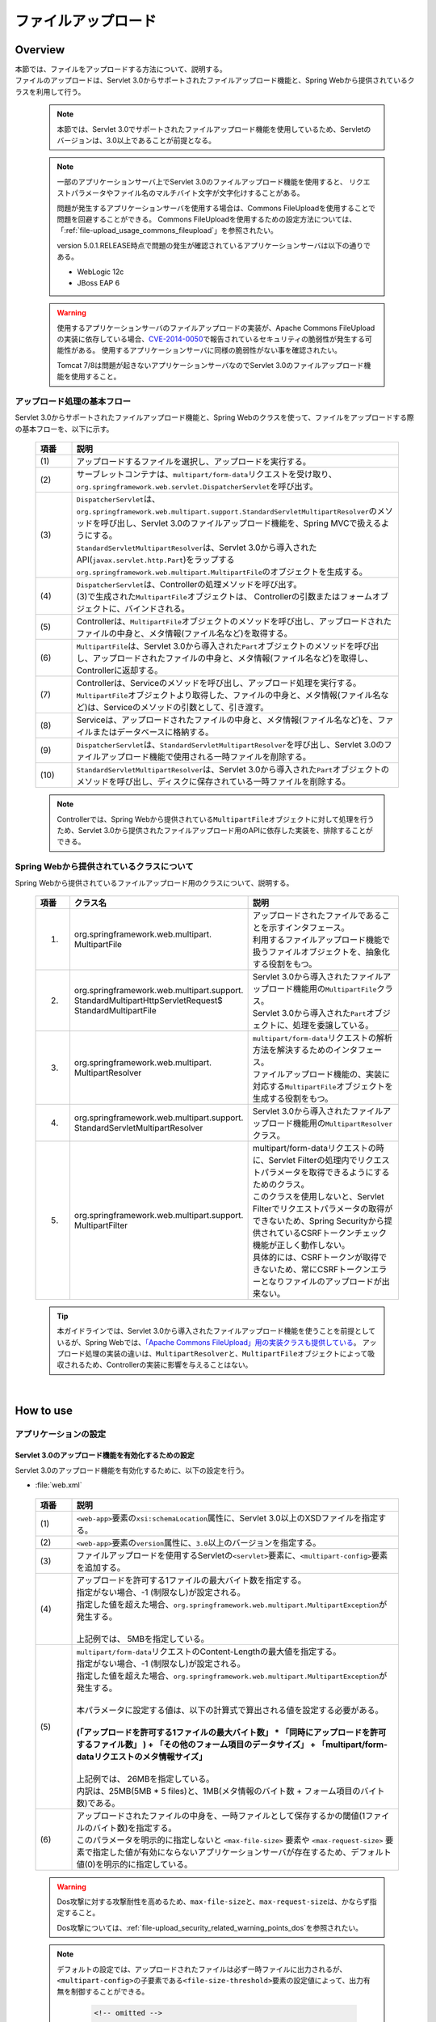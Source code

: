 ファイルアップロード
================================================================================

.. only:: html

 .. contents:: 目次
    :depth: 3
    :local:

Overview
--------------------------------------------------------------------------------

| 本節では、ファイルをアップロードする方法について、説明する。

| ファイルのアップロードは、Servlet 3.0からサポートされたファイルアップロード機能と、Spring Webから提供されているクラスを利用して行う。

 .. note::

    本節では、Servlet 3.0でサポートされたファイルアップロード機能を使用しているため、Servletのバージョンは、3.0以上であることが前提となる。

 .. note::

    一部のアプリケーションサーバ上でServlet 3.0のファイルアップロード機能を使用すると、
    リクエストパラメータやファイル名のマルチバイト文字が文字化けすることがある。

    問題が発生するアプリケーションサーバを使用する場合は、Commons FileUploadを使用することで問題を回避することができる。
    Commons FileUploadを使用するための設定方法については、「:ref:`file-upload_usage_commons_fileupload`」を参照されたい。

    version 5.0.1.RELEASE時点で問題の発生が確認されているアプリケーションサーバは以下の通りである。

    * WebLogic 12c
    * JBoss EAP 6

 .. warning::
 
    使用するアプリケーションサーバのファイルアップロードの実装が、Apache Commons FileUploadの実装に依存している場合、\ `CVE-2014-0050 <http://cve.mitre.org/cgi-bin/cvename.cgi?name=CVE-2014-0050>`_\で報告されているセキュリティの脆弱性が発生する可能性がある。
    使用するアプリケーションサーバに同様の脆弱性がない事を確認されたい。
    
    Tomcat 7/8は問題が起きないアプリケーションサーバなのでServlet 3.0のファイルアップロード機能を使用すること。

アップロード処理の基本フロー
^^^^^^^^^^^^^^^^^^^^^^^^^^^^^^^^^^^^^^^^^^^^^^^^^^^^^^^^^^^^^^^^^^^^^^^^^^^^^^^^
Servlet 3.0からサポートされたファイルアップロード機能と、Spring Webのクラスを使って、ファイルをアップロードする際の基本フローを、以下に示す。

 .. figure:: ./images/file-upload-overview_basicflow.png
   :alt: Screen image of single file upload.
   :width: 100%

 .. tabularcolumns:: |p{0.10\linewidth}|p{0.90\linewidth}|
 .. list-table::
   :header-rows: 1
   :widths: 10 90

   * - 項番
     - 説明
   * - | (1)
     - | アップロードするファイルを選択し、アップロードを実行する。
   * - | (2)
     - | サーブレットコンテナは、\ ``multipart/form-data``\ リクエストを受け取り、\ ``org.springframework.web.servlet.DispatcherServlet``\ を呼び出す。
   * - | (3)
     - | \ ``DispatcherServlet``\ は、 ``org.springframework.web.multipart.support.StandardServletMultipartResolver``\ のメソッドを呼び出し、Servlet 3.0のファイルアップロード機能を、Spring MVCで扱えるようにする。
       | \ ``StandardServletMultipartResolver``\ は、Servlet 3.0から導入されたAPI(\ ``javax.servlet.http.Part``\ )をラップする\ ``org.springframework.web.multipart.MultipartFile``\ のオブジェクトを生成する。
   * - | (4)
     - | \ ``DispatcherServlet``\ は、Controllerの処理メソッドを呼び出す。
       | (3)で生成された\ ``MultipartFile``\ オブジェクトは、 Controllerの引数またはフォームオブジェクトに、バインドされる。
   * - | (5)
     - | Controllerは、\ ``MultipartFile``\ オブジェクトのメソッドを呼び出し、アップロードされたファイルの中身と、メタ情報(ファイル名など)を取得する。
   * - | (6)
     - | \ ``MultipartFile``\ は、Servlet 3.0から導入された\ ``Part``\ オブジェクトのメソッドを呼び出し、アップロードされたファイルの中身と、メタ情報(ファイル名など)を取得し、Controllerに返却する。
   * - | (7)
     - | Controllerは、Serviceのメソッドを呼び出し、アップロード処理を実行する。
       | \ ``MultipartFile``\ オブジェクトより取得した、ファイルの中身と、メタ情報(ファイル名など)は、Serviceのメソッドの引数として、引き渡す。
   * - | (8)
     - | Serviceは、アップロードされたファイルの中身と、メタ情報(ファイル名など)を、ファイルまたはデータベースに格納する。
   * - | (9)
     - | \ ``DispatcherServlet``\ は、\ ``StandardServletMultipartResolver``\ を呼び出し、Servlet 3.0のファイルアップロード機能で使用される一時ファイルを削除する。
   * - | (10)
     - | \ ``StandardServletMultipartResolver``\ は、Servlet 3.0から導入された\ ``Part``\ オブジェクトのメソッドを呼び出し、ディスクに保存されている一時ファイルを削除する。

 .. note::

    Controllerでは、Spring Webから提供されている\ ``MultipartFile``\ オブジェクトに対して処理を行うため、Servlet 3.0から提供されたファイルアップロード用のAPIに依存した実装を、排除することができる。


Spring Webから提供されているクラスについて
^^^^^^^^^^^^^^^^^^^^^^^^^^^^^^^^^^^^^^^^^^^^^^^^^^^^^^^^^^^^^^^^^^^^^^^^^^^^^^^^
Spring Webから提供されているファイルアップロード用のクラスについて、説明する。

 .. tabularcolumns:: |p{0.10\linewidth}|p{0.40\linewidth}|p{0.50\linewidth}|
 .. list-table::
   :header-rows: 1
   :widths: 10 40 50

   * - | 項番
     - | クラス名
     - | 説明
   * - 1.
     - | org.springframework.web.multipart.
       | MultipartFile
     - | アップロードされたファイルであることを示すインタフェース。
       | 利用するファイルアップロード機能で扱うファイルオブジェクトを、抽象化する役割をもつ。
   * - 2.
     - | org.springframework.web.multipart.support.
       | StandardMultipartHttpServletRequest$
       | StandardMultipartFile
     - | Servlet 3.0から導入されたファイルアップロード機能用の\ ``MultipartFile``\ クラス。
       | Servlet 3.0から導入された\ ``Part``\ オブジェクトに、処理を委譲している。
   * - 3.
     - | org.springframework.web.multipart.
       | MultipartResolver
     - | \ ``multipart/form-data``\ リクエストの解析方法を解決するためのインタフェース。
       | ファイルアップロード機能の、実装に対応する\ ``MultipartFile``\ オブジェクトを生成する役割をもつ。
   * - 4.
     - | org.springframework.web.multipart.support.
       | StandardServletMultipartResolver
     - | Servlet 3.0から導入されたファイルアップロード機能用の\ ``MultipartResolver``\ クラス。
   * - 5.
     - | org.springframework.web.multipart.support.
       | MultipartFilter
     - | multipart/form-dataリクエストの時に、Servlet Filterの処理内でリクエストパラメータを取得できるようにするためのクラス。
       | このクラスを使用しないと、Servlet Filterでリクエストパラメータの取得ができないため、Spring Securityから提供されているCSRFトークンチェック機能が正しく動作しない。
       | 具体的には、CSRFトークンが取得できないため、常にCSRFトークンエラーとなりファイルのアップロードが出来ない。

 .. tip::

    本ガイドラインでは、Servlet 3.0から導入されたファイルアップロード機能を使うことを前提としているが、Spring Webでは、\ `「Apache Commons FileUpload」用の実装クラスも提供している <http://docs.spring.io/spring/docs/4.1.7.RELEASE/spring-framework-reference/html/mvc.html#mvc-multipart-resolver-commons>`_\ 。
    アップロード処理の実装の違いは、\ ``MultipartResolver``\ と、\ ``MultipartFile``\ オブジェクトによって吸収されるため、Controllerの実装に影響を与えることはない。

|

How to use
--------------------------------------------------------------------------------

.. _file-upload_how_to_usr_application_settings:

アプリケーションの設定
^^^^^^^^^^^^^^^^^^^^^^^^^^^^^^^^^^^^^^^^^^^^^^^^^^^^^^^^^^^^^^^^^^^^^^^^^^^^^^^^

Servlet 3.0のアップロード機能を有効化するための設定
""""""""""""""""""""""""""""""""""""""""""""""""""""""""""""""""""""""""""""""""
Servlet 3.0のアップロード機能を有効化するために、以下の設定を行う。

- :file:`web.xml`

 .. code-block:: xml
   :emphasize-lines: 11-15

    <web-app xmlns="http://java.sun.com/xml/ns/javaee"
        xmlns:xsi="http://www.w3.org/2001/XMLSchema-instance"
        xsi:schemaLocation="http://java.sun.com/xml/ns/javaee http://java.sun.com/xml/ns/javaee/web-app_3_0.xsd"
        version="3.0"> <!-- (1) (2) -->

        <servlet>
            <servlet-class>
                org.springframework.web.servlet.DispatcherServlet
            </servlet-class>
            <!-- omitted -->
            <multipart-config> <!-- (3) -->
                <max-file-size>5242880</max-file-size> <!-- (4) -->
                <max-request-size>27262976</max-request-size> <!-- (5) -->
                <file-size-threshold>0</file-size-threshold> <!-- (6) -->
            </multipart-config>
        </servlet>

        <!-- omitted -->

    </web-app>

 .. tabularcolumns:: |p{0.10\linewidth}|p{0.90\linewidth}|
 .. list-table::
   :header-rows: 1
   :widths: 10 90

   * - 項番
     - 説明
   * - | (1)
     - | \ ``<web-app>``\ 要素の\ ``xsi:schemaLocation``\ 属性に、Servlet 3.0以上のXSDファイルを指定する。
   * - | (2)
     - | \ ``<web-app>``\ 要素の\ ``version``\ 属性に、\ ``3.0``\ 以上のバージョンを指定する。
   * - | (3)
     - | ファイルアップロードを使用するServletの\ ``<servlet>``\ 要素に、\ ``<multipart-config>``\ 要素を追加する。
   * - | (4)
     - | アップロードを許可する1ファイルの最大バイト数を指定する。
       | 指定がない場合、-1 (制限なし)が設定される。
       | 指定した値を超えた場合、\ ``org.springframework.web.multipart.MultipartException``\ が発生する。
       |
       | 上記例では、 5MBを指定している。
   * - | (5)
     - | \ ``multipart/form-data``\ リクエストのContent-Lengthの最大値を指定する。
       | 指定がない場合、-1 (制限なし)が設定される。
       | 指定した値を超えた場合、\ ``org.springframework.web.multipart.MultipartException``\ が発生する。
       |
       | 本パラメータに設定する値は、以下の計算式で算出される値を設定する必要がある。
       |
       | **(「アップロードを許可する1ファイルの最大バイト数」  * 「同時にアップロードを許可するファイル数」 ) + 「その他のフォーム項目のデータサイズ」 + 「multipart/form-dataリクエストのメタ情報サイズ」**
       |
       | 上記例では、 26MBを指定している。
       | 内訳は、25MB(5MB * 5 files)と、1MB(メタ情報のバイト数 + フォーム項目のバイト数)である。
   * - | (6)
     - | アップロードされたファイルの中身を、一時ファイルとして保存するかの閾値(1ファイルのバイト数)を指定する。
       | このパラメータを明示的に指定しないと ``<max-file-size>`` 要素や ``<max-request-size>`` 要素で指定した値が有効にならないアプリケーションサーバが存在するため、デフォルト値(0)を明示的に指定している。

 .. warning::

    Dos攻撃に対する攻撃耐性を高めるため、\ ``max-file-size``\ と、\ ``max-request-size``\ は、かならず指定すること。

    Dos攻撃については、\ :ref:`file-upload_security_related_warning_points_dos`\ を参照されたい。


 .. note::

    デフォルトの設定では、アップロードされたファイルは必ず一時ファイルに出力されるが、\ ``<multipart-config>``\ の子要素である\ ``<file-size-threshold>``\ 要素の設定値によって、出力有無を制御することができる。

     .. code-block:: xml

       <!-- omitted -->

       <multipart-config>
           <!-- omitted -->
           <file-size-threshold>32768</file-size-threshold> <!-- (7) -->
       </multipart-config>

       <!-- omitted -->

     .. tabularcolumns:: |p{0.10\linewidth}|p{0.90\linewidth}|
     .. list-table::
       :header-rows: 1
       :widths: 10 90

       * - 項番
         - 説明
       * - | (7)
         - | アップロードされたファイルの中身を、一時ファイルとして保存するかの閾値(1ファイルのバイト数)を指定する。
           | 指定がない場合、0が設定される。
           | 指定値を超えるサイズのファイルがアップロードされた場合、アップロードされたファイルは、
           | 一時ファイルとしてディスクに出力され、リクエストが完了した時点で削除される。
           |
           | 上記例では、 32KBを指定している。

     .. warning::

        本パラメータは、以下の点でトレードオフの関係となっているため、\ **システム特性にあった設定値を指定すること。**\

        * 設定値を大きくすると、メモリ内で処理が完結するため、処理性能は向上するが、 Dos攻撃などによって\ ``OutOfMemoryError``\ が発生する可能性が高くなる。
        * 設定値を小さくすると、メモリを使用率を最小限に抑えることができるため、Dos攻撃などによって\ ``OutOfMemoryError``\ が発生する可能性を抑えることができるが、
          ディスクIOの発生頻度が高くなるため、性能劣化が発生する可能性が高くなる。


    一時ファイルの出力ディレクトリを変更したい場合は、\ ``<multipart-config>``\ の子要素である\ ``<location>``\ 要素にディレクトリパスを指定する。

     .. code-block:: xml

       <!-- omitted -->

       <multipart-config>
           <location>/tmp</location> <!-- (8) -->
           <!-- omitted -->
       </multipart-config>

       <!-- omitted -->

     .. tabularcolumns:: |p{0.10\linewidth}|p{0.90\linewidth}|
     .. list-table::
       :header-rows: 1
       :widths: 10 90

       * - 項番
         - 説明
       * - | (8)
         - | 一時ファイルを出力するディレクトリのパスを指定する。
           | 省略した場合、アプリケーションサーバの一時ファイルを格納するためのディレクトに出力される。
           |
           | 上記例では、\ ``/tmp``\ を指定している。

     .. warning::

        \ ``<location>``\ 要素で指定するディレクトリは、アプリケーションサーバ(サーブレットコンテナ)が利用するディレクトリであり、**アプリケーションからアクセスする場所ではない。**

        アプリケーションとしてアップロードされたファイルを一時的なファイルとして保存しておきたい場合は、\ ``<location>``\ 要素で指定するディレクトリとは、別のディレクトリに出力すること。

Servlet Filterの処理内でリクエストパラメータを取得できるようにするための設定
""""""""""""""""""""""""""""""""""""""""""""""""""""""""""""""""""""""""""""""""
multipart/form-dataリクエストの時に、Servlet Filterの処理内でリクエストパラメータを取得できるようにするために、以下の設定を行う。

- :file:`web.xml`

 .. code-block:: xml

    <!-- (1) -->
    <filter>
        <filter-name>MultipartFilter</filter-name>
        <filter-class>org.springframework.web.multipart.support.MultipartFilter</filter-class>
    </filter>
    <!-- (2) -->
    <filter-mapping>
        <filter-name>MultipartFilter</filter-name>
        <url-pattern>/*</url-pattern>
    </filter-mapping>

 .. tabularcolumns:: |p{0.10\linewidth}|p{0.90\linewidth}|
 .. list-table::
   :header-rows: 1
   :widths: 10 90

   * - 項番
     - 説明
   * - | (1)
     - | Servlet Fliterとして \ ``MultipartFilter``\ を定義する。
   * - | (2)
     - | \ ``MultipartFilter``\ を適用するURLのパターンを指定する。
     

 .. warning::
 
    **MultipartFilterは、リクエストパラメータにアクセスするServlet Filterより前に定義する必要がある。**
    
    Spring Securityを使ってセキュリティ対策を行う場合は、 ``springSecurityFilterChain`` より前に定義すること。
    また、プロジェクト独自で作成するServlet Filterでリクエストパラメータにアクセスするものがある場合は、そのServlet Filterより前に定義すること。
    


Servlet 3.0のアップロード機能とSpring MVCを連携するための設定
""""""""""""""""""""""""""""""""""""""""""""""""""""""""""""""""""""""""""""""""
Servlet 3.0のアップロード機能と、Spring MVCを連携するために、以下の設定を行う。

- :file:`spring-mvc.xml`

 .. code-block:: xml

    <bean id="multipartResolver"
        class="org.springframework.web.multipart.support.StandardServletMultipartResolver"> <!-- (1) -->
    </bean>

 .. tabularcolumns:: |p{0.10\linewidth}|p{0.90\linewidth}|
 .. list-table::
   :header-rows: 1
   :widths: 10 90

   * - 項番
     - 説明
   * - | (1)
     - | Servlet 3.0用のMultipartResolverである\ ``StandardServletMultipartResolver``\ を、bean定義する。
       | beanIDは、\ ``"multipartResolver"``\ とすること。
       |
       | この設定を行うことで、アップロードされたファイルを\ ``org.springframework.web.multipart.MultipartFile``\ として、Controllerの引数およびフォームオブジェクトのプロパティとして、受け取ることができる。


例外ハンドリングの設定
""""""""""""""""""""""""""""""""""""""""""""""""""""""""""""""""""""""""""""""""
許可されないサイズのファイルやマルチパートのリクエストが行われた際に発生する\ ``MultipartException``\ の例外ハンドリングの定義を追加する。

| \ ``MultipartException``\ は、クライアントが指定するファイルサイズに起因して発生する例外なので、クライアントエラー(HTTPレスポンスコード=4xx)として扱うことを推奨する。
| **例外ハンドリングを個別に追加しないと、システムエラー扱いとなってしまうので、かならず定義を追加すること。**

| \ ``MultipartException``\ をハンドリングするための設定は、\ ``MultipartFilter``\ を使用するか否かによって異なる。
| \ ``MultipartFilter``\ を使用する場合は、サーブレットコンテナの\ ``<error-page>``\機能を使って例外ハンドリングを行う。
| 以下に、設定例を示す。

- :file:`web.xml`

 .. code-block:: xml

    <error-page>
        <!-- (1) -->
        <exception-type>org.springframework.web.multipart.MultipartException</exception-type>
        <!-- (2) -->
        <location>/WEB-INF/views/common/error/fileUploadError.jsp</location>
    </error-page>

 .. tabularcolumns:: |p{0.10\linewidth}|p{0.90\linewidth}|
 .. list-table::
   :header-rows: 1
   :widths: 10 90

   * - 項番
     - 説明
   * - | (1)
     - | ハンドリング対象の例外クラスとして、\ ``MultipartException``\を指定する。
   * - | (2)
     - | \ ``MultipartException``\ が発生した際に表示するファイルを指定する。
       |
       | 上記例では、\ ``"/WEB-INF/views/common/error/fileUploadError.jsp"``\ を指定している。

- :file:`fileUploadError.jsp`

 .. code-block:: jsp

    <%-- (3) --%>
    <% response.setStatus(HttpServletResponse.SC_BAD_REQUEST); %>
    <!DOCTYPE html>
    <html>
    
        <!-- omitted -->

    </html>

 .. tabularcolumns:: |p{0.10\linewidth}|p{0.90\linewidth}|
 .. list-table::
   :header-rows: 1
   :widths: 10 90

   * - 項番
     - 説明
   * - | (3)
     - | HTTPステータスコードは、\ ``HttpServletResponse``\ のAPIを呼び出して設定する。
       |
       | 上記例では、\ ``"400"``\ (Bad Request) を設定している。
       | 明示的に設定しない場合、HTTPステータスコードは\ ``"500"``\ (Internal Server Error)となる。

|

| \ ``MultipartFilter``\ を使用しない場合は、\ ``SystemExceptionResolver``\を使用して例外ハンドリングを行う。
| 以下に、設定例を示す。

- :file:`spring-mvc.xml`

 .. code-block:: xml

    <bean class="org.terasoluna.gfw.web.exception.SystemExceptionResolver">
        <!-- omitted -->
        <property name="exceptionMappings">
            <map>
                <!-- omitted -->
                <!-- (4) -->
                <entry key="MultipartException"
                       value="common/error/fileUploadError" />

            </map>
        </property>
        <property name="statusCodes">
            <map>
                <!-- omitted -->
                <!-- (5) -->
                <entry key="common/error/fileUploadError" value="400" />
            </map>
        </property>
        <!-- omitted -->
    </bean>

 .. tabularcolumns:: |p{0.10\linewidth}|p{0.90\linewidth}|
 .. list-table::
   :header-rows: 1
   :widths: 10 90

   * - 項番
     - 説明
   * - | (4)
     - | \ ``SystemExceptionResolver``\ の\ ``exceptionMappings``\ に、\ ``MultipartException``\ が発生した際に表示するView(JSP)の定義を追加する。
       |
       | 上記例では、\ ``"common/error/fileUploadError"``\ を指定している。
   * - | (5)
     - | ``MultipartException`` が発生した際に応答するHTTPステータスコードの定義を追加する。
       |
       | 上記例では、\ ``"400"``\ (Bad Request) を指定している。
       | クライアントエラー(HTTPレスポンスコード = 4xx)を指定することで、
       | 共通ライブラリの例外ハンドリング機能から提供しているクラス( ``HandlerExceptionResolverLoggingInterceptor`` )によって出力されるログは、\ ``ERROR``\ レベルではなく、\ ``WARN``\ レベルとなる。

|

| \ ``MultipartException``\ に対する例外コードを設ける場合は、例外コードの設定を追加する。
| 例外コードは、共通ライブラリのログ出力機能により出力されるログに、出力される。
| 例外コードは、View(JSP)から参照することもできる。
| View(JSP)から例外コードを参照する方法については、\ :ref:`exception-handling-how-to-use-codingpoint-jsp-exceptioncode-label`\ を参照されたい。

- :file:`applicationContext.xml`

 .. code-block:: xml

    <bean id="exceptionCodeResolver"
        class="org.terasoluna.gfw.common.exception.SimpleMappingExceptionCodeResolver">
        <property name="exceptionMappings">
            <map>
                <!-- (6) -->
                <entry key="MultipartException" value="e.xx.fw.6001" />
                <!-- omitted -->
            </map>
        </property>
        <property name="defaultExceptionCode" value="e.xx.fw.9001" />
        <!-- omitted -->
    </bean>

 .. tabularcolumns:: |p{0.10\linewidth}|p{0.90\linewidth}|
 .. list-table::
   :header-rows: 1
   :widths: 10 90

   * - 項番
     - 説明
   * - | (6)
     - | \ ``SimpleMappingExceptionCodeResolver``\ の\ ``exceptionMappings``\ に、\ ``MultipartException``\ が発生した際に適用する、例外コードを追加する。
       |
       | 上記例では、\ ``"e.xx.fw.6001"``\ を指定している。
       | 個別に定義を行わない場合は、\ ``defaultExceptionCode``\ に指定した例外コードが適用される。


単一ファイルのアップロード
^^^^^^^^^^^^^^^^^^^^^^^^^^^^^^^^^^^^^^^^^^^^^^^^^^^^^^^^^^^^^^^^^^^^^^^^^^^^^^^^
単一ファイルをアップロードする方法について、説明する。

 .. figure:: ./images/file-upload-how_to_use_single.png
   :alt: Screen image of single file upload.
   :width: 100%

| 単一ファイルの場合は、\ ``org.springframework.web.multipart.MultipartFile``\ オブジェクトを、フォームオブジェクトにバインドして受け取る方法と、Controllerの引数として直接受け取る2つの方法があるが、本ガイドラインでは、フォームオブジェクトにバインドして受け取る方法を推奨する。
| その理由は、アップロードされたファイルの単項目チェックを、Bean Validationの仕組みを使って行うことができるためである。

以下に、フォームオブジェクトにバインドして受け取る方法について、説明する。


フォームの実装
""""""""""""""""""""""""""""""""""""""""""""""""""""""""""""""""""""""""""""""""

 .. code-block:: java

    public class FileUploadForm implements Serializable {

        // omitted

        private MultipartFile file; // (1)

        @NotNull
        @Size(min = 0, max = 100)
        private String description;

        // omitted getter/setter methods.

    }

 .. tabularcolumns:: |p{0.10\linewidth}|p{0.90\linewidth}|
 .. list-table::
   :header-rows: 1
   :widths: 10 90

   * - 項番
     - 説明
   * - | (1)
     - | フォームオブジェクトに、\ ``org.springframework.web.multipart.MultipartFile``\ のプロパティを定義する。


JSPの実装
""""""""""""""""""""""""""""""""""""""""""""""""""""""""""""""""""""""""""""""""

 .. code-block:: jsp

    <form:form
      action="${pageContext.request.contextPath}/article/upload" method="post"
      modelAttribute="fileUploadForm" enctype="multipart/form-data"> <!-- (1) (2) -->
      <table>
        <tr>
          <th width="35%">File to upload</th>
          <td width="65%">
            <form:input type="file" path="file" /> <!-- (3) -->
            <form:errors path="file" />
          </td>
        </tr>
        <tr>
          <th width="35%">Description</th>
          <td width="65%">
            <form:input path="description" />
            <form:errors  path="description" />
          </td>
        </tr>
        <tr>
          <td>&nbsp;</td>
          <td><form:button>Upload</form:button></td>
        </tr>
      </table>
    </form:form>

 .. tabularcolumns:: |p{0.10\linewidth}|p{0.90\linewidth}|
 .. list-table::
   :header-rows: 1
   :widths: 10 90

   * - 項番
     - 説明
   * - | (1)
     - | \ ``<form:form>``\ 要素のenctype属性に、\ ``"multipart/form-data"``\ を指定する。
   * - | (2)
     - | \ ``<form:form>``\ 要素のmodelAttribute属性に、フォームオブジェクトの属性名を指定する。
       | 上記例では、\ ``"fileUploadForm"``\ を指定している。
   * - | (3)
     - | \ ``<form:input>``\ 要素type属性に、\ ``"file"``\ を指定し、path属性に、\ ``MultipartFile``\ プロパティ名を指定する。
       | 上記例では、アップロードされたファイルは、\ ``FileUploadForm``\ オブジェクトの\ ``"file"``\ プロパティに格納される。


Controllerの実装
""""""""""""""""""""""""""""""""""""""""""""""""""""""""""""""""""""""""""""""""

 .. code-block:: java

    @RequestMapping("article")
    @Controller
    public class ArticleController {

        @Value("${upload.allowableFileSize}")
        private int uploadAllowableFileSize;

        // omitted

        // (1)
        @ModelAttribute
        public FileUploadForm setFileUploadForm() {
            return new FileUploadForm();
        }

        // (2)
        @RequestMapping(value = "upload", method = RequestMethod.GET, params = "form")
        public String uploadForm() {
            return "article/uploadForm";
        }

        // (3)
        @RequestMapping(value = "upload", method = RequestMethod.POST)
        public String upload(@Validated FileUploadForm form,
                BindingResult result, RedirectAttributes redirectAttributes) {

            if (result.hasErrors()) {
                return "article/uploadForm";
            }

            MultipartFile uploadFile = form.getFile();

            // (4)
            if (!StringUtils.hasLength(uploadFile.getOriginalFilename())) {
                result.rejectValue(uploadFile.getName(), "e.xx.at.6002");
                return "article/uploadForm";
            }

            // (5)
            if (uploadFile.isEmpty()) {
                result.rejectValue(uploadFile.getName(), "e.xx.at.6003");
                return "article/uploadForm";
            }

            // (6)
            if (uploadAllowableFileSize < uploadFile.getSize()) {
                result.rejectValue(uploadFile.getName(), "e.xx.at.6004",
                        new Object[] { uploadAllowableFileSize }, null);
                return "article/uploadForm";
            }

            // (7)
            // omit processing of upload.

            // (8)
            redirectAttributes.addFlashAttribute(ResultMessages.success().add(
                    "i.xx.at.0001"));

            // (9)
            return "redirect:/article/upload?complete";
        }

        @RequestMapping(value = "upload", method = RequestMethod.GET, params = "complete")
        public String uploadComplete() {
            return "article/uploadComplete";
        }
    
        // omitted

    }

 .. tabularcolumns:: |p{0.10\linewidth}|p{0.90\linewidth}|
 .. list-table::
   :header-rows: 1
   :widths: 10 90

   * - 項番
     - 説明
   * - | (1)
     - | ファイルアップロード用のフォームオブジェクトを、\ ``Model``\ に格納するためのメソッド。
       | 上記例では、\ ``Model``\ に格納するための属性名は、\ ``"fileUploadForm"``\ となる。
   * - | (2)
     - | アップロード画面を表示するための処理メソッド。
   * - | (3)
     - | ファイルをアップロードするための処理メソッド。
   * - | (4)
     - | アップロードファイルが選択されているかのチェックを行っている。
       | ファイルが選択されたかチェックする場合は、\ ``MultipartFile#getOriginalFilename``\ メソッドを呼び出し、ファイル名の指定有無で判断する。
       | 上記例では、ファイルが選択されていない場合は、入力チェックエラーとしている。
   * - | (5)
     - | 空のファイルが選択されているかのチェックを行っている。
       | 選択されたファイルの中身が空でないことをチェックする場合は、\ ``MultipartFile#isEmpty``\ メソッドを呼び出し、中身の存在チェックを行う。
       | 上記例では、 空のファイルが選択されている場合は、入力チェックエラーとしている。
   * - | (6)
     - | ファイルのサイズが、許容サイズ内かどうかのチェックを行っている。
       | 選択されたファイルのサイズをチェックする場合は、\ ``MultipartFile#getSize``\ メソッドを呼び出し、サイズが許容範囲内かチェックを行う。
       | 上記例では、 ファイルのサイズが許容サイズを超えている場合は、入力チェックエラーとしている。
   * - | (7)
     - | アップロード処理を実装する。
       | 上記例では、具体的な実装は省略しているが、共有ディスクやデータベースへ保存する処理を行うことになる。
   * - | (8)
     - | 要件に応じて、アップロードが成功したことを通知する、処理結果メッセージを格納する。
   * - | (9)
     - | アップロード処理完了後の画面表示は、リダイレクトして表示する。

 .. note:: **重複アップロードの防止**

    ファイルのアップロードを行う場合は、PRGパターンによる画面遷移と、トランザクショントークンチェックを行うことを推奨する。
    PRGパターンによる画面遷移と、トランザクショントークンチェックを行うことで、重複送信に伴う、同一ファイルのアップロードを防ぐことができる。

    重複送信の防止方法について、詳細は、\ :doc:`DoubleSubmitProtection`\ を参照されたい。

 .. note:: **MultipartFileについて**

    MultipartFileには、アップロードされたファイルを操作するためのメソッドが用意されている。
    各メソッドの利用方法については、\ `MultipartFileクラスのJavaDoc <http://docs.spring.io/spring/docs/4.1.7.RELEASE/javadoc-api/org/springframework/web/multipart/MultipartFile.html>`_\ を参照されたい。

.. _fileupload_validator:

ファイルアップロードのBean Validation
^^^^^^^^^^^^^^^^^^^^^^^^^^^^^^^^^^^^^^^^^^^^^^^^^^^^^^^^^^^^^^^^^^^^^^^^^^^^^^^^

| 上記の実装例では、アップロードファイルのバリデーションをControllerの処理として行っていたが、ここでは、Bean Validationの仕組みを使ってバリデーションする方法について説明する。
| バリデーションの詳細は、\ :doc:`Validation`\ を参照されたい。

 .. note::

    Bean Validationの仕組みでチェックすることで、Controllerの処理をシンプルに保つことができるため、Bean Validationの仕組みを使うことを推奨する。


ファイルが選択されていることを検証するためのバリデーションの実装
""""""""""""""""""""""""""""""""""""""""""""""""""""""""""""""""""""""""""""""""

 .. code-block:: java

    // (1)
    @Target({ ElementType.METHOD, ElementType.FIELD, ElementType.ANNOTATION_TYPE })
    @Retention(RetentionPolicy.RUNTIME)
    @Constraint(validatedBy = UploadFileRequiredValidator.class)
    public @interface UploadFileRequired {
        String message() default "{com.examples.upload.UploadFileRequired.message}";
        Class<?>[] groups() default {};
        Class<? extends Payload>[] payload() default {};

        @Target({ ElementType.METHOD, ElementType.FIELD, ElementType.ANNOTATION_TYPE })
        @Retention(RetentionPolicy.RUNTIME)
        @Documented
        @interface List {
            UploadFileRequired[] value();
        }

    }

 .. code-block:: java

    // (2)
    public class UploadFileRequiredValidator implements
        ConstraintValidator<UploadFileRequired, MultipartFile> {

        @Override
        public void initialize(UploadFileRequired constraint) {
        }

        @Override
        public boolean isValid(MultipartFile multipartFile,
            ConstraintValidatorContext context) {
            return multipartFile != null &&
                StringUtils.hasLength(multipartFile.getOriginalFilename());
        }

    }

 .. tabularcolumns:: |p{0.10\linewidth}|p{0.90\linewidth}|
 .. list-table::
   :header-rows: 1
   :widths: 10 90

   * - 項番
     - 説明
   * - | (1)
     - | ファイルが、選択されていることを検証するための、アノテーションを作成する。
   * - | (2)
     - | ファイルが、選択されていることを検証するための、実装を行うクラスを作成する。


ファイルが空でないことを検証するためのバリデーションの実装
""""""""""""""""""""""""""""""""""""""""""""""""""""""""""""""""""""""""""""""""

 .. code-block:: java

    // (3)
    @Target({ ElementType.METHOD, ElementType.FIELD, ElementType.ANNOTATION_TYPE })
    @Retention(RetentionPolicy.RUNTIME)
    @Constraint(validatedBy = UploadFileNotEmptyValidator.class)
    public @interface UploadFileNotEmpty {
        String message() default "{com.examples.upload.UploadFileNotEmpty.message}";
        Class<?>[] groups() default {};
        Class<? extends Payload>[] payload() default {};

        @Target({ ElementType.METHOD, ElementType.FIELD, ElementType.ANNOTATION_TYPE })
        @Retention(RetentionPolicy.RUNTIME)
        @Documented
        @interface List {
            UploadFileNotEmpty[] value();
        }

    }

 .. code-block:: java

    // (4)
    public class UploadFileNotEmptyValidator implements
        ConstraintValidator<UploadFileNotEmpty, MultipartFile> {

        @Override
        public void initialize(UploadFileNotEmpty constraint) {
        }

        @Override
        public boolean isValid(MultipartFile multipartFile,
            ConstraintValidatorContext context) {
            if (multipartFile == null ||
                !StringUtils.hasLength(multipartFile.getOriginalFilename())) {
                return true;
            }
            return !multipartFile.isEmpty();
        }

    }

 .. tabularcolumns:: |p{0.10\linewidth}|p{0.90\linewidth}|
 .. list-table::
   :header-rows: 1
   :widths: 10 90

   * - 項番
     - 説明
   * - | (3)
     - | ファイルが、空でないことを検証するための、アノテーションを作成する。
   * - | (4)
     - | ファイルが、空でないことを検証するための、実装を行うクラスを作成する。


ファイルのサイズが許容サイズ内であることを検証するためのバリデーションの実装
""""""""""""""""""""""""""""""""""""""""""""""""""""""""""""""""""""""""""""""""

 .. code-block:: java

    // (5)
    @Target({ ElementType.METHOD, ElementType.FIELD, ElementType.ANNOTATION_TYPE })
    @Retention(RetentionPolicy.RUNTIME)
    @Constraint(validatedBy = UploadFileMaxSizeValidator.class)
    public @interface UploadFileMaxSize {
        String message() default "{com.examples.upload.UploadFileMaxSize.message}";
        long value() default (1024 * 1024);
        Class<?>[] groups() default {};
        Class<? extends Payload>[] payload() default {};

        @Target({ ElementType.METHOD, ElementType.FIELD, ElementType.ANNOTATION_TYPE })
        @Retention(RetentionPolicy.RUNTIME)
        @Documented
        @interface List {
            UploadFileMaxSize[] value();
        }

    }

 .. code-block:: java

    // (6)
    public class UploadFileMaxSizeValidator implements
        ConstraintValidator<UploadFileMaxSize, MultipartFile> {

        private UploadFileMaxSize constraint;

        @Override
        public void initialize(UploadFileMaxSize constraint) {
            this.constraint = constraint;
        }

        @Override
        public boolean isValid(MultipartFile multipartFile,
            ConstraintValidatorContext context) {
            if (constraint.value() < 0 || multipartFile == null) {
                return true;
            }
            return multipartFile.getSize() <= constraint.value();
        }

    }

 .. tabularcolumns:: |p{0.10\linewidth}|p{0.90\linewidth}|
 .. list-table::
   :header-rows: 1
   :widths: 10 90

   * - 項番
     - 説明
   * - | (5)
     - | ファイルのサイズが、許容サイズ内であることを検証するための、アノテーションを作成する。
   * - | (6)
     - | ファイルのサイズが、許容サイズ内であることを検証するための、実装を行うクラスを作成する。


フォームの実装
""""""""""""""""""""""""""""""""""""""""""""""""""""""""""""""""""""""""""""""""

 .. code-block:: java

    public class FileUploadForm implements Serializable {

        // omitted

        // (7)
        @UploadFileRequired
        @UploadFileNotEmpty
        @UploadFileMaxSize
        private MultipartFile file;

        @NotNull
        @Size(min = 0, max = 100)
        private String description;

        // omitted getter/setter methods.

    }

 .. tabularcolumns:: |p{0.10\linewidth}|p{0.90\linewidth}|
 .. list-table::
   :header-rows: 1
   :widths: 10 90

   * - 項番
     - 説明
   * - | (7)
     - | \ ``MultipartFile``\ のフィールドに、アップロードファイルのバリデーションを行うための、アノテーションを付与する。


Controllerの実装
""""""""""""""""""""""""""""""""""""""""""""""""""""""""""""""""""""""""""""""""

 .. code-block:: java

    @RequestMapping(value = "upload", method = RequestMethod.POST)
    public String uploadFile(@Validated FileUploadForm form,
            BindingResult result, RedirectAttributes redirectAttributes) {

        // (8)
        if (result.hasErrors()) {
            return "article/uploadForm";
        }

        MultipartFile uploadFile = form.getFile();

        // omit processing of upload.

        redirectAttributes.addFlashAttribute(ResultMessages.success().add(
                "i.xx.at.0001"));

        return "redirect:/article/upload";
    }

 .. tabularcolumns:: |p{0.10\linewidth}|p{0.90\linewidth}|
 .. list-table::
   :header-rows: 1
   :widths: 10 90

   * - 項番
     - 説明
   * - | (8)
     - | アップロードファイルのバリデーションの結果は、\ ``BindingResult``\ に格納される。


複数ファイルのアップロード
^^^^^^^^^^^^^^^^^^^^^^^^^^^^^^^^^^^^^^^^^^^^^^^^^^^^^^^^^^^^^^^^^^^^^^^^^^^^^^^^
複数ファイルを同時にアップロードする方法について説明する。

 .. figure:: ./images/file-upload-how_to_use_multi.png
   :alt: Screen image of multiple file upload.
   :width: 100%

複数ファイルを同時にアップロードする場合は、\ ``org.springframework.web.multipart.MultipartFile``\ オブジェクトを、フォームオブジェクトにバインドして受け取る必要がある。

以降の説明では、単一ファイルのアップロードと重複する箇所の説明については、省略する。


フォームの実装
""""""""""""""""""""""""""""""""""""""""""""""""""""""""""""""""""""""""""""""""

 .. code-block:: java

    // (1)
    public class FileUploadForm implements Serializable {

        // omitted

        @UploadFileRequired
        @UploadFileNotEmpty
        @UploadFileMaxSize
        private MultipartFile file;

        @NotNull
        @Size(min = 0, max = 100)
        private String description;

        // omitted getter/setter methods.

    }

 .. code-block:: java

    public class FilesUploadForm implements Serializable {

        // omitted

        @Valid // (2)
        private List<FileUploadForm> fileUploadForms; // (3)

        // omitted getter/setter methods.

    }


 .. tabularcolumns:: |p{0.10\linewidth}|p{0.90\linewidth}|
 .. list-table::
   :header-rows: 1
   :widths: 10 90

   * - 項番
     - 説明
   * - | (1)
     - | ファイル単位の情報(アップロードファイル自体と、関連するフォーム項目)を保持するクラス。
       | 上記例では、単一ファイルのアップロードの説明で作成したフォームオブジェクトを再利用している。
   * - | (2)
     - | リスト内で保持しているオブジェクトに対して、Bean Validationによる入力チェックを行うために、\ ``@Valid``\ アノテーションを付与する。
   * - | (3)
     - | ファイル単位の情報(アップロードファイル自体と、関連するフォーム項目)を保持するオブジェクトを、List型のプロパティとして定義する。

 .. note::

   ファイルのみアップロードする場合は、\ ``MultipartFile``\ オブジェクトを、List型のプロパティとして定義することもできるが、
   Bean Validationを使用してアップロードファイルの入力チェックを行う場合は、ファイル単位の情報を保持するオブジェクトを、List型のプロパティとして定義する方が相性がよい。


JSPの実装
""""""""""""""""""""""""""""""""""""""""""""""""""""""""""""""""""""""""""""""""

 .. code-block:: jsp

    <form:form
      action="${pageContext.request.contextPath}/article/uploadFiles" method="post"
      modelAttribute="filesUploadForm" enctype="multipart/form-data">
      <table>
        <tr>
          <th width="35%">File to upload</th>
          <td width="65%">
            <form:input type="file" path="fileUploadForms[0].file" /> <!-- (1) -->
            <form:errors path="fileUploadForms[0].file" />
          </td>
        </tr>
        <tr>
          <th width="35%">Description</th>
          <td width="65%">
            <form:input path="fileUploadForms[0].description" />
            <form:errors  path="fileUploadForms[0].description" />
          </td>
        </tr>
      </table>
      <table>
        <tr>
          <th width="35%">File to upload</th>
          <td width="65%">
            <form:input type="file" path="fileUploadForms[1].file" /> <!-- (1) -->
            <form:errors path="fileUploadForms[1].file" />
          </td>
        </tr>
        <tr>
          <th width="35%">Description</th>
          <td width="65%">
            <form:input path="fileUploadForms[1].description" />
            <form:errors path="fileUploadForms[1].description" />
          </td>
        </tr>
      </table>
      <div>
        <form:button>Upload</form:button>
      </div>
    </form:form>


 .. tabularcolumns:: |p{0.10\linewidth}|p{0.90\linewidth}|
 .. list-table::
   :header-rows: 1
   :widths: 10 90

   * - 項番
     - 説明
   * - | (1)
     - | アップロードファイルをバインドするList内の位置を指定する。
       | バインドするリスト内の位置は、\ ``[]``\ の中に指定する。開始位置は、\ ``0``\ 開始となる。


Controllerの実装
""""""""""""""""""""""""""""""""""""""""""""""""""""""""""""""""""""""""""""""""

 .. code-block:: java

    @RequestMapping(value = "uploadFiles", method = RequestMethod.POST)
    public String uploadFiles(@Validated FilesUploadForm form,
            BindingResult result, RedirectAttributes redirectAttributes) {

        if (result.hasErrors()) {
            return "article/uploadForm";
        }

        // (1)
        for (FileUploadForm fileUploadForm : form.getFileUploadForms()) {

            MultipartFile uploadFile = fileUploadForm.getFile();

            // omit processing of upload.

        }

        redirectAttributes.addFlashAttribute(ResultMessages.success().add(
                "i.xx.at.0001"));

        return "redirect:/article/upload?complete";
    }

 .. tabularcolumns:: |p{0.10\linewidth}|p{0.90\linewidth}|
 .. list-table::
   :header-rows: 1
   :widths: 10 90

   * - 項番
     - 説明
   * - | (1)
     - | ファイル単位の情報(アップロードファイル自体と関連するフォーム項目)を保持するオブジェクトから ``MultipartFile`` を取得し、アップロード処理を実装する。
       | 上記例では、具体的な実装は省略しているが、共有ディスクやデータベースへ保存する処理を行うことになる。


HTML5のmultiple属性を使った複数ファイルのアップロード
^^^^^^^^^^^^^^^^^^^^^^^^^^^^^^^^^^^^^^^^^^^^^^^^^^^^^^^^^^^^^^^^^^^^^^^^^^^^^^^^
HTML5でサポートされたinputタグのmultiple属性を使用して、複数ファイルを同時にアップロードする方法について説明する。

 .. figure:: ./images/file-upload-how_to_use_multi_html5.png
   :alt: Screen image of multiple file upload(html5).
   :width: 100%

以降の説明では、単一ファイルのアップロード及び複数ファイルのアップロードと重複する箇所の説明については、省略する。

フォームの実装
""""""""""""""""""""""""""""""""""""""""""""""""""""""""""""""""""""""""""""""""
HTML5のinputタグのmultiple属性を使用して、複数ファイルを同時にアップロードする場合は、\ ``org.springframework.web.multipart.MultipartFile``\ オブジェクトのコレクションを、フォームオブジェクトにバインドして受け取る必要がある。

 .. code-block:: java

    // (1)
    public class FilesUploadForm implements Serializable {
    
        // omitted
    
        // (2)
        @UploadFileNotEmpty
        private List<MultipartFile> files;
    
        // omitted getter/setter methods.
    
    }

 .. tabularcolumns:: |p{0.10\linewidth}|p{0.90\linewidth}|
 .. list-table::
   :header-rows: 1
   :widths: 10 90

   * - 項番
     - 説明
   * - | (1)
     - | 複数のアップロードファイルを保持するためのフォームオブジェクト。
   * - | (2)
     - | ``MultipartFile`` クラスをリストとして宣言する。
       | 上記例では、入力チェックとして、ファイルが空でないことを検証するためのアノテーションを指定している。
       | 本来は他の必須チェックやファイルのサイズチェックなども必要であるが、上記例では割愛している。

Validatorの実装
""""""""""""""""""""""""""""""""""""""""""""""""""""""""""""""""""""""""""""""""
コレクションに格納されている複数の ``MultipartFile`` オブジェクトに対して入力チェックを行う場合は、コレクション用のValidatorを実装する必要がある。

以下では、単一ファイル用に作成したValidatorを利用してコレクション用のValidatorを作成する方法について説明する。

 .. code-block:: java

    // (1)
    public class UploadFileNotEmptyForCollectionValidator implements
        ConstraintValidator<UploadFileNotEmpty, Collection<MultipartFile>> {
    
        // (2)
        private final UploadFileNotEmptyValidator validator = 
            new UploadFileNotEmptyValidator();

        // (3)
        @Override
        public void initialize(UploadFileNotEmpty constraintAnnotation) {
            validator.initialize(constraintAnnotation);
        }
    
        // (4)
        @Override
        public boolean isValid(Collection<MultipartFile> values,
                ConstraintValidatorContext context) {
            for (MultipartFile file : values) {
                if (!validator.isValid(file, context)) {
                    return false;
                }
            }
            return true;
        }
    
    }
    
 .. tabularcolumns:: |p{0.10\linewidth}|p{0.90\linewidth}|
 .. list-table::
   :header-rows: 1
   :widths: 10 90

   * - 項番
     - 説明
   * - | (1)
     - | 全てのファイルが空でないことを検証するための実装を行うクラス。
       | 検証対象となる値の型として、 ``Collection<MultipartFile>`` を指定する。
   * - | (2)
     - | 実際の処理は単一ファイル用のValidatorに委譲するため、単一ファイル用のValidatorのインスタンスを作成しておく。
   * - | (3)
     - | Validatorを初期化する。
       | 上記例では、実際の処理を行う単一ファイル用のValidatorの初期化を行っている。
   * - | (4)
     - | 全てのファイルが空でないことを検証する。
       | 上記例では、単一ファイル用のValidatorのメソッドを呼び出して、１ファイルずつ検証を行っている。

 .. code-block:: java

    @Target({ ElementType.METHOD, ElementType.FIELD, ElementType.ANNOTATION_TYPE })
    @Retention(RetentionPolicy.RUNTIME)
    @Constraint(validatedBy = 
        {UploadFileNotEmptyValidator.class,
         UploadFileNotEmptyForCollectionValidator.class}) // (5)
    public @interface UploadFileNotEmpty {
        
        // omitted

    }

 .. tabularcolumns:: |p{0.10\linewidth}|p{0.90\linewidth}|
 .. list-table::
   :header-rows: 1
   :widths: 10 90

   * - 項番
     - 説明
   * - | (5)
     - | 複数のファイルに対してチェックを行うValidatorクラスを、検証用アノテーションに追加する。
       | ``@Constraint`` アノテーションのvalidatedBy属性に、(1)で作成したクラスを指定する。
       | こうすることで、  ``@UploadFileNotEmpty`` アノテーションを付与したプロパティに対する妥当性チェックを行う際に、(1)で作成したクラスが実行される。


JSPの実装
""""""""""""""""""""""""""""""""""""""""""""""""""""""""""""""""""""""""""""""""

 .. code-block:: jsp

    <form:form
      action="${pageContext.request.contextPath}/article/uploadFiles" method="post"
      modelAttribute="filesUploadForm2" enctype="multipart/form-data">
      <table>
        <tr>
          <th width="35%">File to upload</th>
          <td width="65%">
            <form:input type="file" path="files" multiple="multiple" /> <!-- (1) -->
            <form:errors path="files" />
          </td>
        </tr>
      </table>
      <div>
        <form:button>Upload</form:button>
      </div>
    </form:form>

 .. tabularcolumns:: |p{0.10\linewidth}|p{0.90\linewidth}|
 .. list-table::
   :header-rows: 1
   :widths: 10 90

   * - 項番
     - 説明
   * - | (1)
     - | path属性には フォームオブジェクトのプロパティ名を指定し、 multiple属性を指定する。
       | multiple属性を指定すると、HTML5をサポートしているブラウザで複数のファイルを選択しアップロードすることができる。


Controllerの実装
""""""""""""""""""""""""""""""""""""""""""""""""""""""""""""""""""""""""""""""""

 .. code-block:: java

    @RequestMapping(value = "uploadFiles", method = RequestMethod.POST)
    public String uploadFiles(@Validated FilesUploadForm form,
            BindingResult result, RedirectAttributes redirectAttributes) {
        if (result.hasErrors()) {
            return "article/uploadForm";
        }

        // (1)
        for (MultipartFile file : form.getFiles()) {

            // omit processing of upload.

        }

        redirectAttributes.addFlashAttribute(ResultMessages.success().add(
                "i.xx.at.0001"));

        return "redirect:/article/upload?complete";
    }
    
 .. tabularcolumns:: |p{0.10\linewidth}|p{0.90\linewidth}|
 .. list-table::
   :header-rows: 1
   :widths: 10 90

   * - 項番
     - 説明
   * - | (1)
     - | フォームオブジェクトから ``MultipartFile`` オブジェクトが格納されているリストを取得し、アップロード処理を実装する。
       | 上記例では、具体的な実装は省略しているが、共有ディスクやデータベースへ保存する処理を行うことになる。

仮アップロード
^^^^^^^^^^^^^^^^^^^^^^^^^^^^^^^^^^^^^^^^^^^^^^^^^^^^^^^^^^^^^^^^^^^^^^^^^^^^^^^^
アップロード結果の確認画面など、画面遷移の途中でファイルをアップロードする場合、仮アップロードという考え方が必要になる。

 .. note::

    \ ``MultipartFile``\ オブジェクトで保持しているファイルの中身は、アップロードしたリクエストが完了した時点で消滅する可能性がある。
    そのため、ファイルの中身をリクエストを跨いで扱いたい場合は、\ ``MultipartFile``\ オブジェクトで保持しているファイルの中身や、メタ情報(ファイル名など)をファイルやフォームに退避する必要がある。

    \ ``MultipartFile``\ オブジェクトで保持しているファイルの中身は、下記処理フローの(3)が完了した時点で、消滅する。

 .. figure:: ./images/file-upload-how_to_use_temporary_upload.png
   :alt: Processing flow of temporary upload.
   :width: 100%

 .. tabularcolumns:: |p{0.10\linewidth}|p{0.90\linewidth}|
 .. list-table::
   :header-rows: 1
   :widths: 10 90

   * - 項番
     - 説明
   * - | (1)
     - | 入力画面にて、アップロードするファイルを選択し、確認画面に遷移するためのリクエストを送信する。
   * - | (2)
     - | Controllerは、アップロードされたファイルの中身を、アプリケーション用の仮ディレクトリに一時保存する。
   * - | (3)
     - | Controllerは、確認画面のView名を返却し、確認画面に遷移する。
   * - | (4)
     - | 確認画面にて、処理を実行するためのリクエストを送信する。
   * - | (5)
     - | Controllerは、Serviceのメソッドを呼び出し、処理を実行する。
   * - | (6)
     - | Serviceは、仮ディレクトリに格納されている一時ファイルを、本ディレクトリまたはデータベースに移動する。
   * - | (7)
     - | Controllerは、完了画面を表示するためのView名を返却し、完了画面に遷移する。

 .. note::

    仮アップロードの処理は、アプリケーション層の役割なので、Controller又はHelperクラスで実装することになる。


Controllerの実装
""""""""""""""""""""""""""""""""""""""""""""""""""""""""""""""""""""""""""""""""
以下に、アップロードされたファイルを仮ディレクトリに一時保存する実装例を示す。

 .. code-block:: java

    @Component
    public class UploadHelper {

        // (2)
        @Value("${app.upload.temporaryDirectory}")
        private File uploadTemporaryDirectory;

        // (1)
        public String saveTemporaryFile(MultipartFile multipartFile) 
            throws IOException {

            String uploadTemporaryFileId = UUID.randomUUID().toString();
            File uploadTemporaryFile =
                new File(uploadTemporaryDirectory, uploadTemporaryFileId);

            // (2)
            FileUtils.copyInputStreamToFile(multipartFile.getInputStream(),
                    uploadTemporaryFile);

            return uploadTemporaryFileId;
        }

    }

 .. tabularcolumns:: |p{0.10\linewidth}|p{0.90\linewidth}|
 .. list-table::
   :header-rows: 1
   :widths: 10 90

   * - 項番
     - 説明
   * - | (1)
     - | 仮アップロードを行うためのメソッドをHelperクラスに作成する。
       | ファイルアップロードを行う処理が複数ある場合は、共通的なHelperメソッドを用意し、仮アップロード処理を共通化することを推奨する。
   * - | (2)
     - | アップロードしたファイルを一時ファイルとして保存する。
       | 上記例では、\ ``org.apache.commons.io.FileUtils``\ クラスの copyInputStreamToFileメソッドを呼び出し、アップロードしたファイルの中身をファイルに保存している。

 .. code-block:: java

    // omitted
    
    @Inject
    UploadHelper uploadHelper;

    @RequestMapping(value = "upload", method = RequestMethod.POST, params = "confirm")
    public String uploadConfirm(@Validated FileUploadForm form,
            BindingResult result) throws IOException {

        if (result.hasErrors()) {
            return "article/uploadForm";
        }

        // (3)
        String uploadTemporaryFileId = uploadHelper.saveTemporaryFile(form
                .getFile());

        // (4)
        form.setUploadTemporaryFileId(uploadTemporaryFileId);
        form.setFileName(form.getFile().getOriginalFilename());

        return "article/uploadConfirm";
    }
    
 .. tabularcolumns:: |p{0.10\linewidth}|p{0.90\linewidth}|
 .. list-table::
   :header-rows: 1
   :widths: 10 90

   * - 項番
     - 説明
   * - | (3)
     - | アップロードファイルを一時保存するためのHelperメソッドを呼び出す。
       | 上記例では、一時保存したファイルの識別するためのIDがHelperメソッドの返り値として返却される。
   * - | (4)
     - | アップロードしたファイルのメタ情報（ファイルを識別するためのID、ファイル名など）をフォームオブジェクトに格納する。
       | 上記例では、アップロードファイルのファイル名と一時保存したファイルを識別するためのIDをフォームオブジェクトに格納している。

 .. note::

    仮ディレクトリのディレクトリは、アプリケーションをデプロイする環境によって異なる可能性があるため、外部プロパティから取得すること。
    外部プロパティの詳細については、\ :doc:`PropertyManagement`\ を参照されたい。

 .. warning::
 
    上記例では、アプリケーションサーバ上のローカルディスクに一時保存する例としているが、アプリケーションサーバがクラスタ化されている場合は、
    データベース又は共有ディスクに保存する必要がでてくるので、非機能要件も考慮して保存先を設計する必要がある。
    
    データベースに保存する場合は、トランザクション管理が必要となるため、 データベースに保存す処理をServiceのメソッドに委譲することになる。

|

How to extend
--------------------------------------------------------------------------------

.. _file-upload_how_to_use_housekeeping:

仮アップロード時の不要ファイルのHousekeeping
^^^^^^^^^^^^^^^^^^^^^^^^^^^^^^^^^^^^^^^^^^^^^^^^^^^^^^^^^^^^^^^^^^^^^^^^^^^^^^^^
| 仮アップロードの仕組みを使用してファイルのアップロードを行う場合、仮ディレクトリに不要なファイルが残るケースがある。
| 具体的には、以下のようなケースである。

* 仮アップロード後の画面操作を中止した場合
* 仮アップロード後の画面操作中にシステムエラーが発生した場合
* 仮アップロード後の画面操作中にサーバが停止した場合
* etc ...

 .. warning::

    不要なファイルを残したままにすると、ディスクを圧迫する可能性があるため、必ず不要なファイルを削除する仕組みを用意すること。

本ガイドラインでは、Spring Frameworkから提供されている「Task Scheduler」機能を使用して、不要なファイルを削除する方法について説明する。
「Task Scheduler」の詳細については、\ `公式リファレンスの"Task Execution and Scheduling" <http://docs.spring.io/spring/docs/4.1.7.RELEASE/spring-framework-reference/html/scheduling.html>`_\ を参照されたい。

 .. note::

    ガイドラインとしては、Spring Frameworkから提供されている「Task Scheduler」機能を使用する方法について説明するが、使用を強制するものではない。
    実際のプロジェクトでは、インフラチームによって不要なファイルを削除するバッチアプリケーション(Shellアプリケーション)が提供されるケースがある。
    その場合は、インフラチーム作成のバッチアプリケーションを使用して不要なファイルを削除することを推奨する。


不要ファイルを削除するコンポーネントクラスの実装
""""""""""""""""""""""""""""""""""""""""""""""""""""""""""""""""""""""""""""""""
不要なファイルを削除するコンポーネントクラスを実装する。

 .. code-block:: java

    package com.examples.common.upload;

    import java.io.File;
    import java.util.Collection;
    import java.util.Date;
    
    import javax.inject.Inject;
    
    import org.apache.commons.io.FileUtils;
    import org.apache.commons.io.filefilter.FileFilterUtils;
    import org.apache.commons.io.filefilter.IOFileFilter;
    import org.springframework.beans.factory.annotation.Value;
    import org.terasoluna.gfw.common.date.jodatime.JodaTimeDateFactory;
    
    // (1)
    public class UnnecessaryFilesCleaner {
    
        @Inject
        JodaTimeDateFactory dateFactory;
    
        @Value("${app.upload.temporaryFileSavedPeriodMinutes}")
        private int savedPeriodMinutes;
    
        @Value("${app.upload.temporaryDirectory}")
        private File targetDirectory;
    
        // (2)
        public void cleanup() {
    
            // calculate cutoff date.
            Date cutoffDate = dateFactory.newDateTime().minusMinutes(
                    savedPeriodMinutes).toDate();
    
            // collect target files.
            IOFileFilter fileFilter = FileFilterUtils.ageFileFilter(cutoffDate);
            Collection<File> targetFiles = FileUtils.listFiles(targetDirectory,
                    fileFilter, null);
    
            if (targetFiles.isEmpty()) {
                return;
            }
    
            // delete files.
            for (File targetFile : targetFiles) {
                FileUtils.deleteQuietly(targetFile);
            }
    
        }
    
    }

 .. tabularcolumns:: |p{0.10\linewidth}|p{0.90\linewidth}|
 .. list-table::
   :header-rows: 1
   :widths: 10 90

   * - 項番
     - 説明
   * - | (1)
     - | 不要なファイルを削除するためのコンポーネントクラスを作成する。
   * - | (2)
     - | 不要なファイルを削除するメソッドを実装する。
       | 上記例では、ファイルの最終更新日時から、一定期間更新がないファイルを、不要ファイルとして削除している。

 .. note::

    削除対象ファイルが格納されているディレクトリのパスや、削除基準となる時間などは、アプリケーションをデプロイする環境によって異なる可能性があるため、外部プロパティから取得すること。
    外部プロパティの詳細については、\ :doc:`PropertyManagement`\ を参照されたい。


不要ファイルを削除する処理のスケジューリング設定
""""""""""""""""""""""""""""""""""""""""""""""""""""""""""""""""""""""""""""""""
不要ファイルを削除するPOJOクラスを、bean登録とタスクスケジュールの設定を行う。

- :file:`applicationContext.xml`

 .. code-block:: xml

    <!-- omitted -->

    <!-- (3) -->
    <bean id="uploadTemporaryFileCleaner"
        class="com.examples.common.upload.UnnecessaryFilesCleaner" />

    <!-- (4) -->
    <task:scheduler id="fileCleanupTaskScheduler" />

    <!-- (5) -->
    <task:scheduled-tasks scheduler="fileCleanupTaskScheduler">
        <!-- (6)(7)(8) -->
        <task:scheduled ref="uploadTemporaryFileCleaner"
                        method="cleanup"
                        cron="${app.upload.temporaryFilesCleaner.cron}"/>
    </task:scheduled-tasks>

    <!-- omitted -->


 .. tabularcolumns:: |p{0.10\linewidth}|p{0.90\linewidth}|
 .. list-table::
   :header-rows: 1
   :widths: 10 90

   * - 項番
     - 説明
   * - | (3)
     - | 不要ファイルを削除するPOJOクラスをbean登録する。
       | 上記例では、 ``"uploadTemporaryFileCleaner"`` というIDで登録している。
   * - | (4)
     - | 不要ファイルを削除する処理を、実行するためのタスクスケジューラのbeanを、登録する。
       | 上記例では、pool-size属性を省略しているため、このタスクスケジュールは、シングルスレッドでタスクを実行する。
       | 複数のタスクを同時に実行する必要がある場合は、 pool-size属性に任意の数字を指定すること。
   * - | (5)
     - | 不要ファイルを削除するタスクスケジューラに、タスクを追加する。
       | 上記例では、(4)でbean登録したタスクスケジューラに対して、タスクを追加している。
   * - | (6)
     - | ref属性に、不要ファイルを削除する処理が実装されているbeanを、指定する。
       | 上記例では、(3)で登録したbeanを指定している。
   * - | (7)
     - | method属性に、不要ファイルを削除する処理が実装されているメソッド名を、指定する。
       | 上記例では、(3)で登録したbeanのcleanupメソッドを指定している。
   * - | (8)
     - | cron属性に、不要ファイルを削除する処理の実行タイミングを指定する。
       | 上記例では、外部プロパティよりcron定義を取得している。

 .. note::

    cron属性の設定値は、「秒 分 時 月 年 曜日」の形式で指定する。

    設定例）

     * ``0 */15 * * * *`` : 毎時 0分,15分,30分,45分に実行される。
     * ``0 0 * * * *`` : 毎時 0分に実行される。
     * ``0 0 9-17 * * MON-FRI`` : 平日9時～17時の間の毎時0分に実行される。

    cronの指定値の詳細については、\ `CronSequenceGeneratorのJavaDoc <http://docs.spring.io/spring/docs/4.1.7.RELEASE/javadoc-api/org/springframework/scheduling/support/CronSequenceGenerator.html>`_\ を参照されたい。

    実行タイミングは、アプリケーションをデプロイする環境によって異なる可能性があるため、外部プロパティから取得すること。
    外部プロパティの詳細については、\ :doc:`PropertyManagement`\ を参照されたい。

 .. tip::

    上記例では、タスクの実行トリガーとしてcronを使用しているが、cron以外に、fixed-delayとfixed-rateが、デフォルトで用意されているので、要件に応じて使い分けること。

    デフォルトで用意されているトリガーでは要件を満たせない場合は、trigger属性に\ ``org.springframework.scheduling.Trigger``\ を実装したbeanを指定することで、独自のトリガーを設けることもできる。

|

Appendix
--------------------------------------------------------------------------------
ファイルアップロードに関するセキュリティ問題への考慮
^^^^^^^^^^^^^^^^^^^^^^^^^^^^^^^^^^^^^^^^^^^^^^^^^^^^^^^^^^^^^^^^^^^^^^^^^^^^^^^^
| ファイルのアップロード機能を提供する場合、以下のようなセキュリティ問題を考慮する必要がある。

#. :ref:`file-upload_security_related_warning_points_dos`
#. :ref:`file-upload_security_related_warning_points_server_scripting`

以下に、対策方針について説明する。


.. _file-upload_security_related_warning_points_dos:

アップロード機能に対するDos攻撃
""""""""""""""""""""""""""""""""""""""""""""""""""""""""""""""""""""""""""""""""
アップロード機能に対するDos攻撃とは、巨大なサイズのファイルを連続してアップロードしてサーバに対して負荷を掛けることで、
サーバのダウンや、レスポンス速度の低下を狙った攻撃方法のことである。

| アップロード可能なファイルのサイズに制限がない場合や、マルチパートリクエストのサイズに制限がない場合、Dos攻撃への耐性が脆弱となる。
| Dos攻撃の耐性を高めるためには、\ :ref:`file-upload_how_to_usr_application_settings`\ で説明した\ ``<multipart-config>``\ 要素を用いて、リクエストのサイズ制限を設ける必要がある。

|

.. _file-upload_security_related_warning_points_server_scripting:

アップロードしたファイルをWebサーバ上で実行する攻撃
""""""""""""""""""""""""""""""""""""""""""""""""""""""""""""""""""""""""""""""""
| アップロードしたファイルをWebサーバ上で実行する攻撃とは、Webサーバ(アプリケーションサーバ)で実行可能なスクリプトファイル(php, asp, aspx, jspなど)をアップロードし実行することで、Webサーバ内のファイルの閲覧・改竄・削除を行う攻撃方法のことである。
| また、Webサーバを踏み台とすることで、Webサーバと同一ネットワーク上に存在する別のサーバに対して、攻撃することもできる。

この攻撃への対策方法は、以下の通りである。

* アップロードされたファイルを、Webサーバ(アプリケーションサーバ)上の公開ディレクトリに配置せず、ファイルの中身を表示するための処理を経由して、アップロードしたファイルの中身を閲覧させる。
* アップロード可能なファイルの拡張子を制限し、Webサーバ(アプリケーションサーバ)で実行可能なスクリプトファイルが、アップロードされないようにする。

いずれかの対策を行うことで攻撃を防ぐことができるが、両方とも対策しておくことを推奨する。

|

.. _file-upload_usage_commons_fileupload:

Commons FileUpload を使用したファイルのアップロード
^^^^^^^^^^^^^^^^^^^^^^^^^^^^^^^^^^^^^^^^^^^^^^^^^^^^^^^^^^^^^^^^^^^^^^^^^^^^^^^^
一部のアプリケーションサーバ上でServlet 3.0のファイルアップロード機能を使用すると、
リクエストパラメータやファイル名のマルチバイト文字が文字化けすることがある。

具体例としては、WebLogic(検証バージョンは12.1.3)でServlet 3.0のファイルアップロード機能を使用すると、
ファイルと一緒に送信するフィールドのマルチバイト文字が文字化けすることが確認されている。
アプリケーションサーバの問題であると思われるが、アプリケーションサーバ側で修正されない限り、
ファイルとマルチバイト文字を同時に送信する事ができない。

この問題は、Commons FileUploadを使用することで回避できるため、
問題が発生する特定環境向けの暫定対処として、
Commons FileUploadを使用したファイルのアップロードについて説明する。
問題が発生しない環境でのcommons-fileuploadの使用は推奨しない。

Commons FileUploadを使用する場合は以下の設定を行う。

|

:file:`xxx-web/pom.xml`

.. code-block:: xml

    <!-- (1) -->
    <dependency>
        <groupId>commons-fileupload</groupId>
        <artifactId>commons-fileupload</artifactId>
    </dependency>

.. tabularcolumns:: |p{0.10\linewidth}|p{0.90\linewidth}|
.. list-table::
   :header-rows: 1
   :widths: 10 90

   * - | 項番
     - | 説明
   * - | (1)
     - | \ ``commons-fileupload``\ への依存関係を追加する。
       | バージョンはSpring IO Platformによって定義されているため、:file:`pom.xml`\ で指定しなくてよい。

.. warning::

    Apache Commons FileUploadを使用する場合、
    \ `CVE-2014-0050 <http://cve.mitre.org/cgi-bin/cvename.cgi?name=CVE-2014-0050>`_\で報告されているセキュリティの脆弱性が発生する可能性がある。
    使用するApache Commons FileUploadのバージョンに脆弱性がない事を確認されたい。

    Apache Commons FileUploadを使用する場合、1.3.1以上を使用する必要がある。

    なお、Spring IO Platformで管理されているバージョンを使用すれば、CVE-2014-0050で報告されている脆弱性は発生しない。

|

:file:`xxx-web/src/main/resources/META-INF/spring/applicationContext.xml`

.. code-block:: xml

    <!-- (1) -->
    <bean id="filterMultipartResolver"
        class="org.springframework.web.multipart.commons.CommonsMultipartResolver">
        <property name="maxUploadSize" value="10240000" /><!-- (2) -->
    </bean>

    <!-- ... -->

.. tabularcolumns:: |p{0.10\linewidth}|p{0.90\linewidth}|
.. list-table::
   :header-rows: 1
   :widths: 10 90

   * - | 項番
     - | 説明
   * - | (1)
     - | Commons FileUploadを使用した\ ``MultipartResolver``\ 実装である\ ``CommonsMultipartResolver``\のbean定義を行う。
       | bean IDには\ ``"filterMultipartResolver"``\ を指定する。
   * - | (2)
     - | ファイルアップロードで許容する最大サイズを設定する。
       | Commons FileUploadに場合、最大値はヘッダ含めたリクエスト全体のサイズであることに注意すること。
       | また、**デフォルト値は-1(無制限)なので、必ず値を設定すること。** その他のプロパティは\ `JavaDoc <http://docs.spring.io/spring-framework/docs/4.1.7.RELEASE/javadoc-api/org/springframework/web/multipart/commons/CommonsMultipartResolver.html>`_\ を参照されたい。

.. warning::

    Commons Fileuploadを使用する場合は、\ ``MultipartResolver``\ の定義を\ :file:`spring-mvc.xml`\ ではなく、\ :file:`applicationContext.xml`\ に行う必要がある。
    \ :file:`spring-mvc.xml`\ に定義がある場合は削除すること。


|

:file:`xxx-web/src/main/webapp/WEB-INF/web.xml`

.. code-block:: xml

    <web-app xmlns="http://java.sun.com/xml/ns/javaee"
        xmlns:xsi="http://www.w3.org/2001/XMLSchema-instance"
        xsi:schemaLocation="http://java.sun.com/xml/ns/javaee http://java.sun.com/xml/ns/javaee/web-app_3_0.xsd"
        version="3.0">

        <servlet>
            <servlet-class>org.springframework.web.servlet.DispatcherServlet</servlet-class>
            <!-- omitted -->
            <!-- (1) -->
            <!-- <multipart-config>...</multipart-config> -->
        </servlet>

        <!-- (2) -->
        <filter>
            <filter-name>MultipartFilter</filter-name>
            <filter-class>org.springframework.web.multipart.support.MultipartFilter</filter-class>
        </filter>
        <filter-mapping>
            <filter-name>MultipartFilter</filter-name>
            <url-pattern>/*</url-pattern>
        </filter-mapping>

        <!-- omitted -->

    </web-app>

.. tabularcolumns:: |p{0.10\linewidth}|p{0.90\linewidth}|
.. list-table::
   :header-rows: 1
   :widths: 10 90

   * - 項番
     - 説明
   * - | (1)
     - | Commons FileUploadを使用する場合、Servlet 3.0のアップロード機能を無効にする必要がある。
       | \ ``DispatcherServlet``\ の定義の中に\ ``<multipart-config>``\ 要素がある場合は、必ず削除すること。
   * - | (2)
     - | Commons Fileuploadを使用する場合、\ :ref:`CSRF対策 <csrf_use-multipart-filter>`\ を有効にするために\ ``MultipartFilter``\ を定義する必要がある。
       | \ ``MultipartFilter``\ のマッピング定義は、springSecurityFilterChain(Spring SecurityのServlet Filter)の定義より前に行うこと。

.. tip::

    \ ``MultipartFilter``\ は、DIコンテナ(:file:`applicationContext.xml`)から\ ``"filterMultipartResolver"``\ というbean IDで登録されている\ ``MultipartResolver``\ を取得して、
    ファイルアップロード処理を行う仕組みになっている。

|

.. raw:: latex

   \newpage

